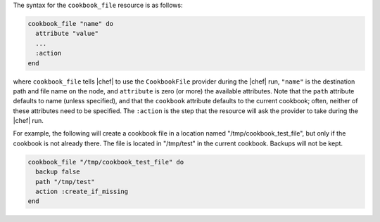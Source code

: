 .. The contents of this file are included in multiple topics.
.. This file should not be changed in a way that hinders its ability to appear in multiple documentation sets.

The syntax for the ``cookbook_file`` resource is as follows:

.. code-block:: ruby

   cookbook_file "name" do
     attribute "value"
     ...
     :action
   end

where ``cookbook_file`` tells |chef| to use the ``CookbookFile`` provider during the |chef| run, ``"name"`` is the destination path and file name on the node, and ``attribute`` is zero (or more) the available attributes. Note that the ``path`` attribute defaults to name (unless specified), and that the ``cookbook`` attribute defaults to the current cookbook; often, neither of these attributes need to be specified. The ``:action`` is the step that the resource will ask the provider to take during the |chef| run.

For example, the following will create a cookbook file in a location named "/tmp/cookbook_test_file", but only if the cookbook is not already there. The file is located in "/tmp/test" in the current cookbook. Backups will not be kept.

.. code-block:: ruby

   cookbook_file "/tmp/cookbook_test_file" do
     backup false
     path "/tmp/test"
     action :create_if_missing
   end

